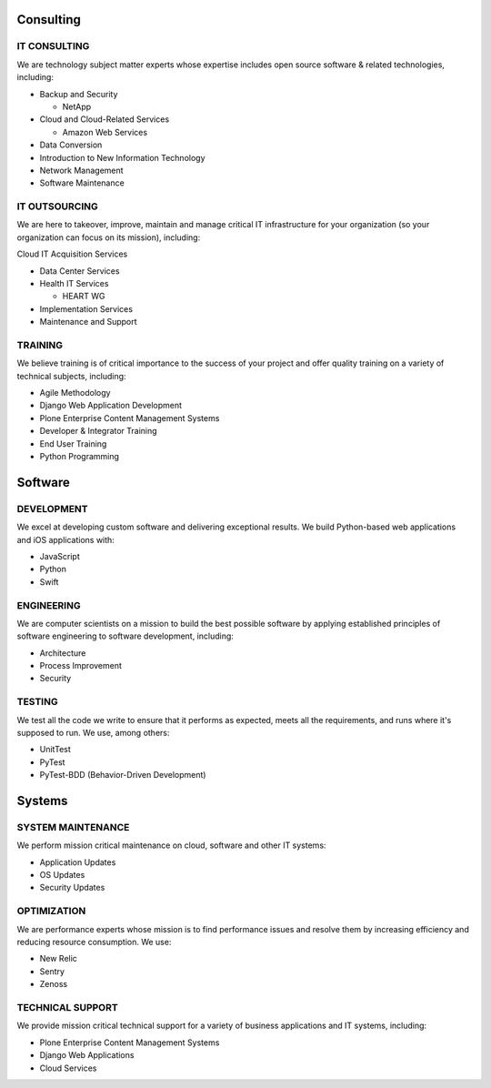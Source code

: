 Consulting
==========

IT CONSULTING
-------------

We are technology subject matter experts whose expertise includes open source software & related technologies, including:

- Backup and Security

  - NetApp

- Cloud and Cloud-Related Services

  - Amazon Web Services

- Data Conversion
- Introduction to New Information Technology
- Network Management
- Software Maintenance

IT OUTSOURCING
----------------

We are here to takeover, improve, maintain and manage critical IT infrastructure for your organization (so your organization can focus on its mission), including:

Cloud IT Acquisition Services

- Data Center Services
- Health IT Services

  - HEART WG

- Implementation Services
- Maintenance and Support
  
TRAINING
-------------

We believe training is of critical importance to the success of your project and offer quality training on a variety of technical subjects, including:

- Agile Methodology
- Django Web Application Development
- Plone Enterprise Content Management Systems
- Developer & Integrator Training
- End User Training
- Python Programming

Software
========

DEVELOPMENT
-------------

We excel at developing custom software and delivering exceptional results. We build Python-based web applications and iOS applications with:

- JavaScript
- Python
- Swift

ENGINEERING
-------------

We are computer scientists on a mission to build the best possible software by applying established principles of software engineering to software development, including:

- Architecture
- Process Improvement
- Security

TESTING
-------------

We test all the code we write to ensure that it performs as expected, meets all the requirements, and runs where it's supposed to run. We use, among others:

- UnitTest
- PyTest
- PyTest-BDD (Behavior-Driven Development)

Systems
========

SYSTEM MAINTENANCE
-------------------------

We perform mission critical maintenance on cloud, software and other IT systems:

- Application Updates
- OS Updates
- Security Updates


OPTIMIZATION
-------------

We are performance experts whose mission is to find performance issues and resolve them by increasing efficiency and reducing resource consumption. We use:

- New Relic
- Sentry
- Zenoss

TECHNICAL SUPPORT
-------------------------

We provide mission critical technical support for a variety of business applications and IT systems, including:

- Plone Enterprise Content Management Systems
- Django Web Applications
- Cloud Services
